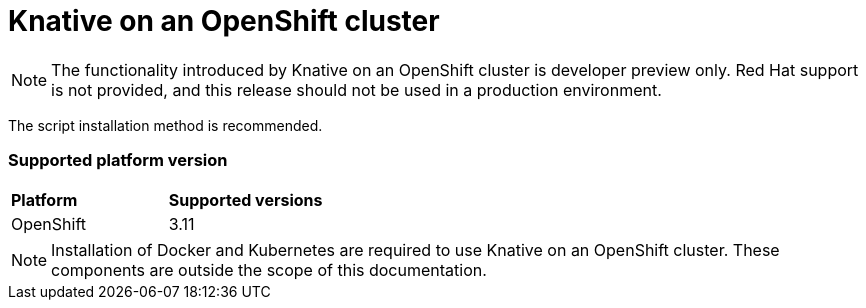 // This assembly is included in the following assemblies:
//
// assembly_knative-OCP-311.adoc


[id='knative-ocp-311_{context}']
= Knative on an OpenShift cluster

NOTE: The functionality introduced by Knative on an OpenShift cluster is developer preview only. Red Hat support is not provided, and this release should not be used in a production environment.

The script installation method is recommended.


=== Supported platform version
[cols="50,50"]
|===
|** Platform**     | **Supported versions**   
| OpenShift    | 3.11
|===

NOTE: Installation of Docker and Kubernetes are required to use Knative on an OpenShift cluster. These components are outside the scope of this documentation.
